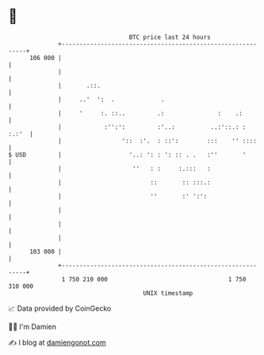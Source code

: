 * 👋

#+begin_example
                                     BTC price last 24 hours                    
                 +------------------------------------------------------------+ 
         106 000 |                                                            | 
                 |                                                            | 
                 |       .::.                                                 | 
                 |     ..'  ':  .             .                               | 
                 |     '     :. ::..         .:               :    .:         | 
                 |            :'':':         :'..:          ..:'::.: :  :.:'  | 
                 |                 '::  :'.  : ::':        :::    '' ::::     | 
   $ USD         |                   '..: ': : ': :: . .   :''       '        | 
                 |                    ''   : :     :.:::   :                  | 
                 |                         ::       :: :::.:                  | 
                 |                         ''       :' ':':                   | 
                 |                                                            | 
                 |                                                            | 
                 |                                                            | 
         103 000 |                                                            | 
                 +------------------------------------------------------------+ 
                  1 750 210 000                                  1 750 310 000  
                                         UNIX timestamp                         
#+end_example
📈 Data provided by CoinGecko

🧑‍💻 I'm Damien

✍️ I blog at [[https://www.damiengonot.com][damiengonot.com]]
